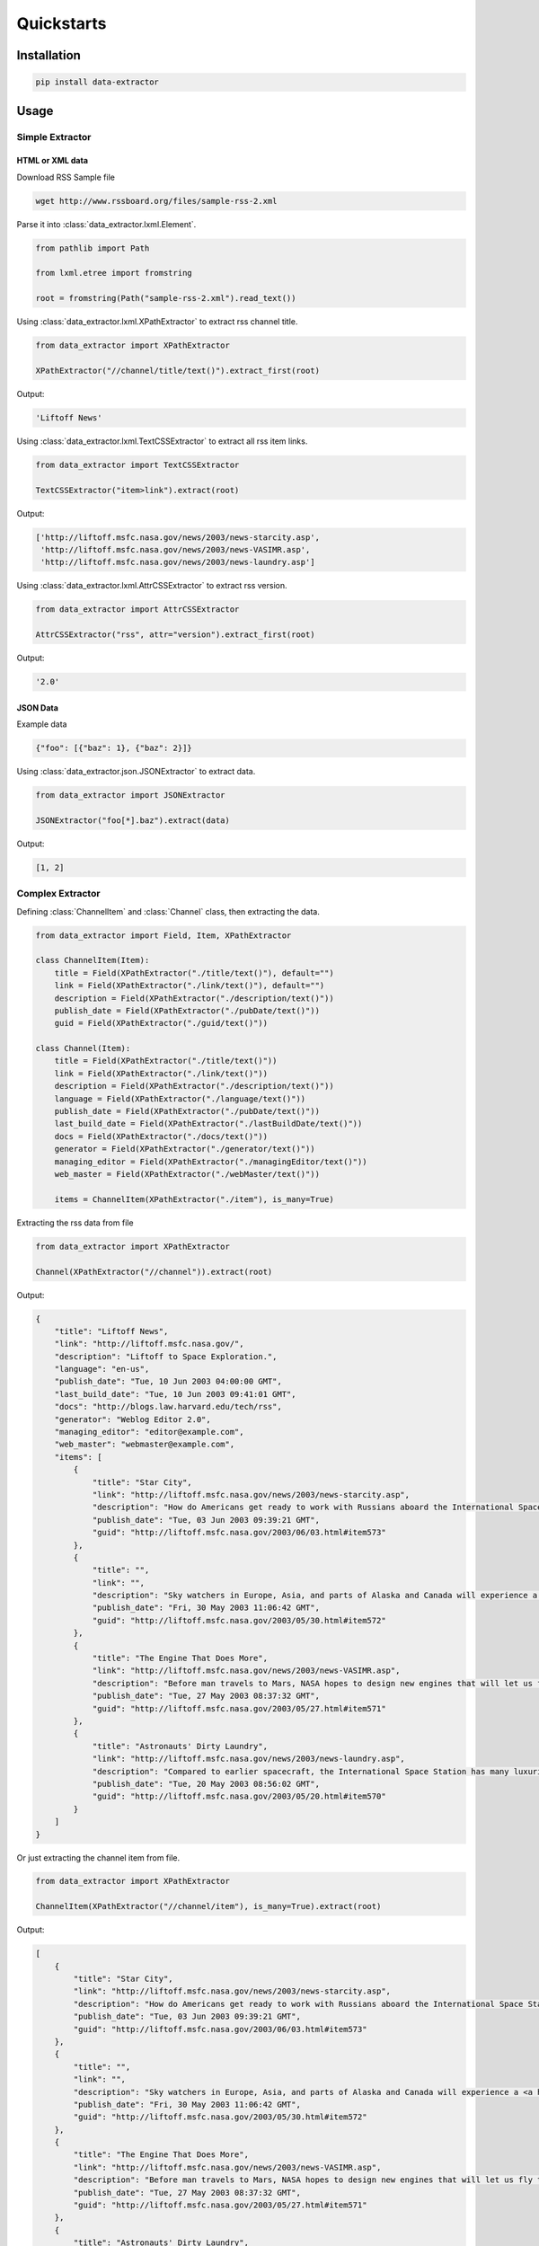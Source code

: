 Quickstarts
===========

Installation
------------

.. code-block:: shell

    pip install data-extractor

Usage
-----

Simple Extractor
++++++++++++++++

HTML or XML data
################

Download RSS Sample file

.. code-block:: shell

    wget http://www.rssboard.org/files/sample-rss-2.xml

Parse it into :class:`data_extractor.lxml.Element`.

.. code-block:: python3

    from pathlib import Path

    from lxml.etree import fromstring

    root = fromstring(Path("sample-rss-2.xml").read_text())

Using :class:`data_extractor.lxml.XPathExtractor` to extract rss channel title.

.. code-block:: python3

    from data_extractor import XPathExtractor

    XPathExtractor("//channel/title/text()").extract_first(root)

Output:

.. code-block:: python3

    'Liftoff News'

Using :class:`data_extractor.lxml.TextCSSExtractor`
to extract all rss item links.

.. code-block:: python3

    from data_extractor import TextCSSExtractor

    TextCSSExtractor("item>link").extract(root)

Output:

.. code-block:: python3

    ['http://liftoff.msfc.nasa.gov/news/2003/news-starcity.asp',
     'http://liftoff.msfc.nasa.gov/news/2003/news-VASIMR.asp',
     'http://liftoff.msfc.nasa.gov/news/2003/news-laundry.asp']


Using :class:`data_extractor.lxml.AttrCSSExtractor` to extract rss version.

.. code-block:: python3

    from data_extractor import AttrCSSExtractor

    AttrCSSExtractor("rss", attr="version").extract_first(root)

Output:

.. code-block:: python3

    '2.0'

JSON Data
#########

Example data

.. code-block:: json

    {"foo": [{"baz": 1}, {"baz": 2}]}

Using :class:`data_extractor.json.JSONExtractor` to extract data.

.. code-block:: python3

    from data_extractor import JSONExtractor

    JSONExtractor("foo[*].baz").extract(data)

Output:

.. code-block:: python3

    [1, 2]

Complex Extractor
+++++++++++++++++

Defining :class:`ChannelItem` and :class:`Channel` class,
then extracting the data.

.. code-block:: python3

    from data_extractor import Field, Item, XPathExtractor

    class ChannelItem(Item):
        title = Field(XPathExtractor("./title/text()"), default="")
        link = Field(XPathExtractor("./link/text()"), default="")
        description = Field(XPathExtractor("./description/text()"))
        publish_date = Field(XPathExtractor("./pubDate/text()"))
        guid = Field(XPathExtractor("./guid/text()"))

    class Channel(Item):
        title = Field(XPathExtractor("./title/text()"))
        link = Field(XPathExtractor("./link/text()"))
        description = Field(XPathExtractor("./description/text()"))
        language = Field(XPathExtractor("./language/text()"))
        publish_date = Field(XPathExtractor("./pubDate/text()"))
        last_build_date = Field(XPathExtractor("./lastBuildDate/text()"))
        docs = Field(XPathExtractor("./docs/text()"))
        generator = Field(XPathExtractor("./generator/text()"))
        managing_editor = Field(XPathExtractor("./managingEditor/text()"))
        web_master = Field(XPathExtractor("./webMaster/text()"))

        items = ChannelItem(XPathExtractor("./item"), is_many=True)

Extracting the rss data from file

.. code-block:: python3

    from data_extractor import XPathExtractor

    Channel(XPathExtractor("//channel")).extract(root)

Output:

.. code-block:: json

    {
        "title": "Liftoff News",
        "link": "http://liftoff.msfc.nasa.gov/",
        "description": "Liftoff to Space Exploration.",
        "language": "en-us",
        "publish_date": "Tue, 10 Jun 2003 04:00:00 GMT",
        "last_build_date": "Tue, 10 Jun 2003 09:41:01 GMT",
        "docs": "http://blogs.law.harvard.edu/tech/rss",
        "generator": "Weblog Editor 2.0",
        "managing_editor": "editor@example.com",
        "web_master": "webmaster@example.com",
        "items": [
            {
                "title": "Star City",
                "link": "http://liftoff.msfc.nasa.gov/news/2003/news-starcity.asp",
                "description": "How do Americans get ready to work with Russians aboard the International Space Station? They take a crash course in culture, language and protocol at Russia's <a href=\"http://howe.iki.rssi.ru/GCTC/gctc_e.htm\">Star City</a>.",
                "publish_date": "Tue, 03 Jun 2003 09:39:21 GMT",
                "guid": "http://liftoff.msfc.nasa.gov/2003/06/03.html#item573"
            },
            {
                "title": "",
                "link": "",
                "description": "Sky watchers in Europe, Asia, and parts of Alaska and Canada will experience a <a href=\"http://science.nasa.gov/headlines/y2003/30may_solareclipse.htm\">partial eclipse of the Sun</a> on Saturday, May 31st.",
                "publish_date": "Fri, 30 May 2003 11:06:42 GMT",
                "guid": "http://liftoff.msfc.nasa.gov/2003/05/30.html#item572"
            },
            {
                "title": "The Engine That Does More",
                "link": "http://liftoff.msfc.nasa.gov/news/2003/news-VASIMR.asp",
                "description": "Before man travels to Mars, NASA hopes to design new engines that will let us fly through the Solar System more quickly.  The proposed VASIMR engine would do that.",
                "publish_date": "Tue, 27 May 2003 08:37:32 GMT",
                "guid": "http://liftoff.msfc.nasa.gov/2003/05/27.html#item571"
            },
            {
                "title": "Astronauts' Dirty Laundry",
                "link": "http://liftoff.msfc.nasa.gov/news/2003/news-laundry.asp",
                "description": "Compared to earlier spacecraft, the International Space Station has many luxuries, but laundry facilities are not one of them.  Instead, astronauts have other options.",
                "publish_date": "Tue, 20 May 2003 08:56:02 GMT",
                "guid": "http://liftoff.msfc.nasa.gov/2003/05/20.html#item570"
            }
        ]
    }


Or just extracting the channel item from file.

.. code-block:: python3

    from data_extractor import XPathExtractor

    ChannelItem(XPathExtractor("//channel/item"), is_many=True).extract(root)

Output:

.. code-block:: json

    [
        {
            "title": "Star City",
            "link": "http://liftoff.msfc.nasa.gov/news/2003/news-starcity.asp",
            "description": "How do Americans get ready to work with Russians aboard the International Space Station? They take a crash course in culture, language and protocol at Russia's <a href=\"http://howe.iki.rssi.ru/GCTC/gctc_e.htm\">Star City</a>.",
            "publish_date": "Tue, 03 Jun 2003 09:39:21 GMT",
            "guid": "http://liftoff.msfc.nasa.gov/2003/06/03.html#item573"
        },
        {
            "title": "",
            "link": "",
            "description": "Sky watchers in Europe, Asia, and parts of Alaska and Canada will experience a <a href=\"http://science.nasa.gov/headlines/y2003/30may_solareclipse.htm\">partial eclipse of the Sun</a> on Saturday, May 31st.",
            "publish_date": "Fri, 30 May 2003 11:06:42 GMT",
            "guid": "http://liftoff.msfc.nasa.gov/2003/05/30.html#item572"
        },
        {
            "title": "The Engine That Does More",
            "link": "http://liftoff.msfc.nasa.gov/news/2003/news-VASIMR.asp",
            "description": "Before man travels to Mars, NASA hopes to design new engines that will let us fly through the Solar System more quickly.  The proposed VASIMR engine would do that.",
            "publish_date": "Tue, 27 May 2003 08:37:32 GMT",
            "guid": "http://liftoff.msfc.nasa.gov/2003/05/27.html#item571"
        },
        {
            "title": "Astronauts' Dirty Laundry",
            "link": "http://liftoff.msfc.nasa.gov/news/2003/news-laundry.asp",
            "description": "Compared to earlier spacecraft, the International Space Station has many luxuries, but laundry facilities are not one of them.  Instead, astronauts have other options.",
            "publish_date": "Tue, 20 May 2003 08:56:02 GMT",
            "guid": "http://liftoff.msfc.nasa.gov/2003/05/20.html#item570"
        }
    ]
